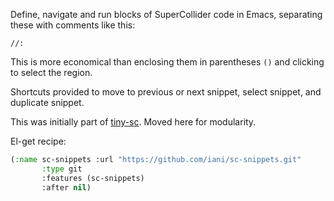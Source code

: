 Define, navigate and run blocks of SuperCollider code in Emacs, separating these with comments like this:

: //:

This is more economical than enclosing them in parentheses =()= and clicking to select the region.

Shortcuts provided to move to previous or next snippet, select snippet, and duplicate snippet.

This was initially part of [[https://github.com/iani/tiny-sc][tiny-sc]].  Moved here for modularity.

El-get recipe:

#+BEGIN_SRC emacs-lisp
(:name sc-snippets :url "https://github.com/iani/sc-snippets.git"
       :type git
       :features (sc-snippets)
       :after nil)
#+END_SRC
